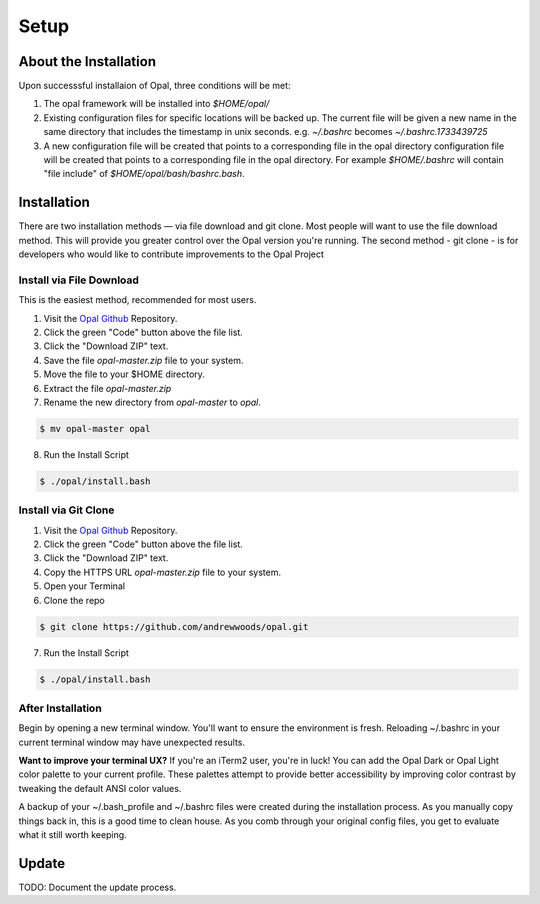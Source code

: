 Setup
=====

.. _installation:

About the Installation
----------------------

Upon successsful installaion of Opal, three conditions will be met:

1. The opal framework will be installed into `$HOME/opal/`

2. Existing configuration files for specific locations will be backed up. The
   current file will be given a new name in the same directory that includes
   the timestamp in unix seconds. e.g. `~/.bashrc` becomes
   `~/.bashrc.1733439725`

3. A new configuration file will be created that points to a corresponding file
   in the opal directory configuration file will be created that points to a
   corresponding file in the opal directory. For example `$HOME/.bashrc` will
   contain "file include" of `$HOME/opal/bash/bashrc.bash`.


Installation
------------

There are two installation methods — via file download and git clone. Most
people will want to use the file download method. This will provide you
greater control over the Opal version you're running. The second method -
git clone - is for developers who would like to contribute improvements to
the Opal Project

Install via File Download
^^^^^^^^^^^^^^^^^^^^^^^^^

This is the easiest method, recommended for most users.

1. Visit the `Opal Github <https://github.com/andrewwoods/opal>`_ Repository.
2. Click the green "Code" button above the file list.
3. Click the "Download ZIP" text.
4. Save the file `opal-master.zip` file to your system.
5. Move the file to your $HOME directory.
6. Extract the file `opal-master.zip`
7. Rename the new directory from `opal-master` to `opal`.

.. code-block:: console

   $ mv opal-master opal

8. Run the Install Script

.. code-block:: console

   $ ./opal/install.bash


Install via Git Clone
^^^^^^^^^^^^^^^^^^^^^

1. Visit the `Opal Github <https://github.com/andrewwoods/opal>`_ Repository.
2. Click the green "Code" button above the file list.
3. Click the "Download ZIP" text.
4. Copy the HTTPS URL `opal-master.zip` file to your system.
5. Open your Terminal
6. Clone the repo

.. code-block:: console

   $ git clone https://github.com/andrewwoods/opal.git

7. Run the Install Script

.. code-block:: console

   $ ./opal/install.bash

After Installation
^^^^^^^^^^^^^^^^^^

Begin by opening a new terminal window. You'll want to ensure the environment
is fresh. Reloading ~/.bashrc in your current terminal window may have
unexpected results.


**Want to improve your terminal UX?** If you're an iTerm2 user, you're in luck! You
can add the Opal Dark or Opal Light color palette to your current profile.
These palettes attempt to provide better accessibility by improving color
contrast by tweaking the default ANSI color values.

A backup of your ~/.bash_profile and ~/.bashrc files were created during the
installation process. As you manually copy things back in, this is a good time
to clean house. As you comb through your original config files, you get to
evaluate what it still worth keeping.

Update
------

TODO: Document the update process.

